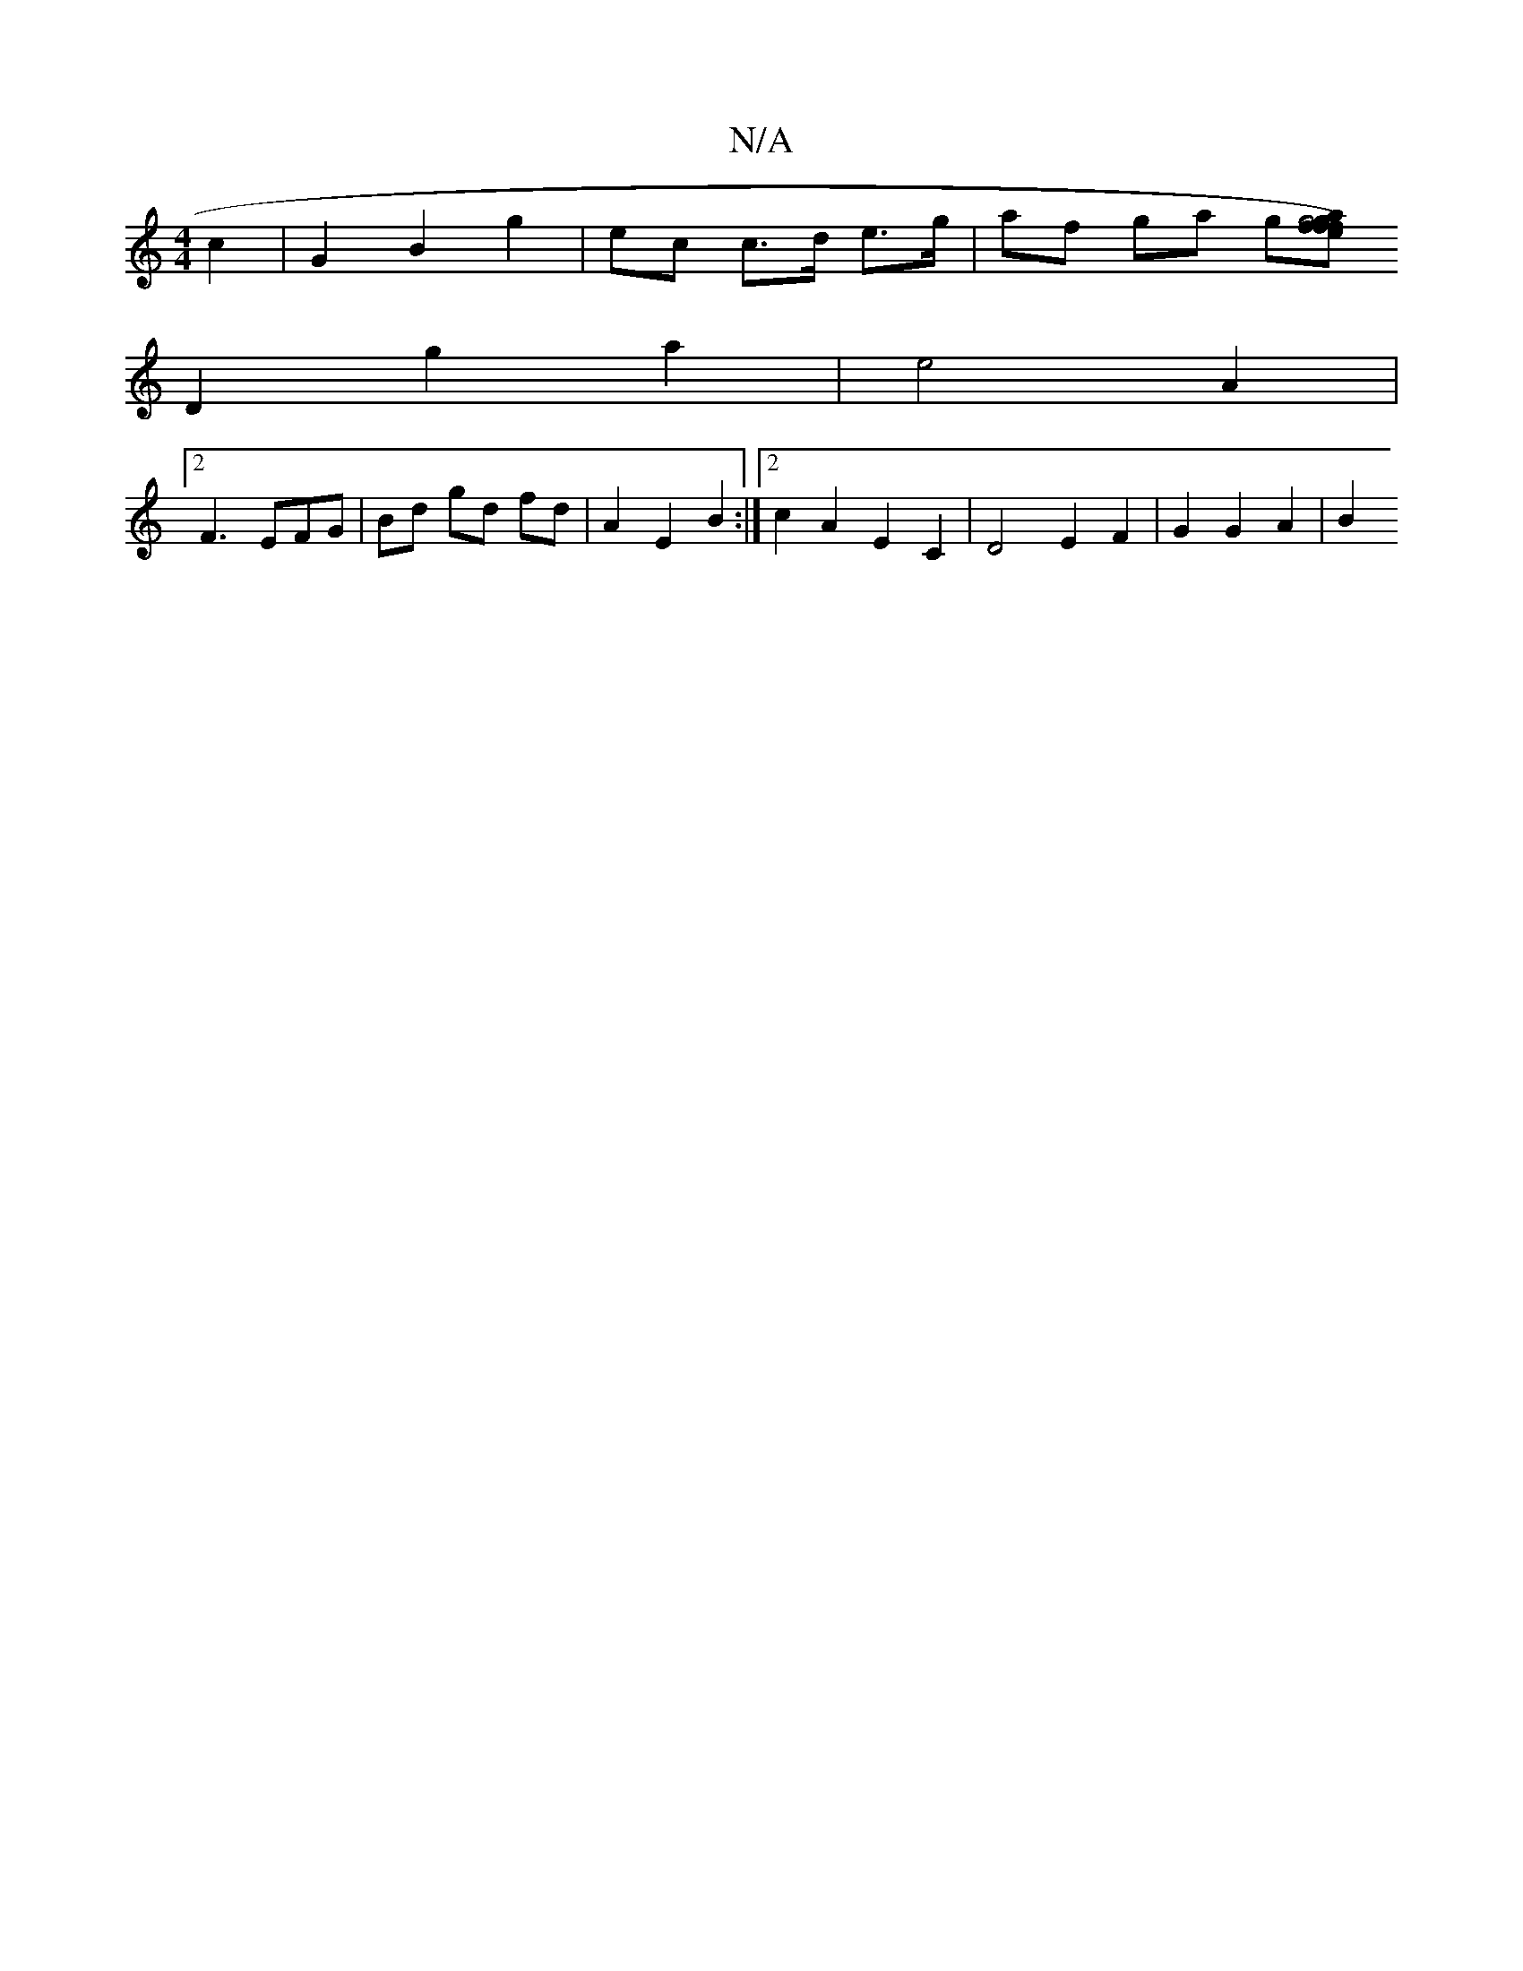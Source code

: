 X:1
T:N/A
M:4/4
R:N/A
K:Cmajor
2 c2 | G2 B2 g2 | ec c>d e>g | af ga g[fg4a|f2 e).f.g | d2 z2 d2 | c2 e3e |d2 c2 BG | GFGF G2 :|[2 DEFD B,E |
D2 g2 a2 | e4 A2 |
[2 F3 EFG | Bd gd fd | A2 E2 B2 :|2 c2 A2 E2C2|D4 E2 F2 | G2 G2 A2 | B2